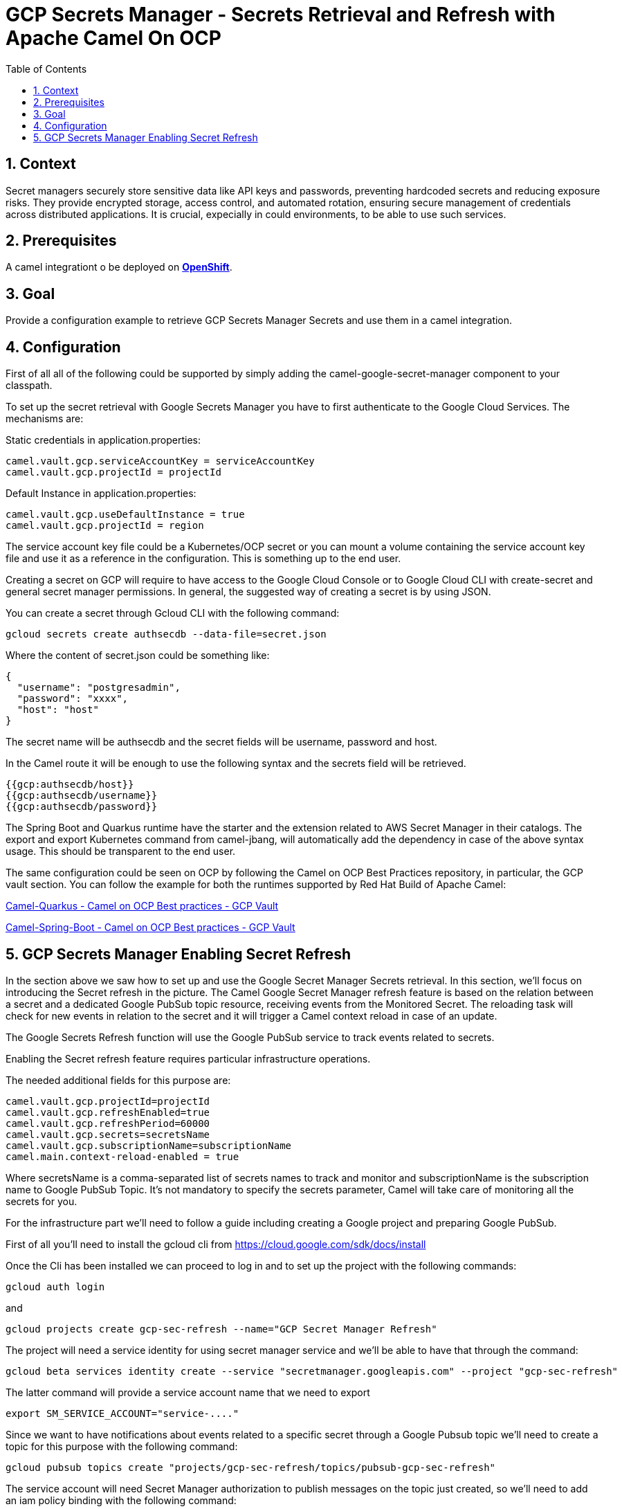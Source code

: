 = GCP Secrets Manager - Secrets Retrieval and Refresh with Apache Camel On OCP
:icons: font
:numbered:
:title: GCP Secrets Manager Secrets Retrieval and Refresh with Apache Camel On OCP
:toc: left
:toclevels: 2
:source-highlighter: coderay

== Context

Secret managers securely store sensitive data like API keys and passwords, preventing hardcoded secrets and reducing exposure risks. They provide encrypted storage, access control, and automated rotation, ensuring secure management of credentials across distributed applications.
It is crucial, expecially in could environments, to be able to use such services.

== Prerequisites 

A camel integrationt o be deployed on https://www.redhat.com/en/technologies/cloud-computing/openshift[**OpenShift**].

== Goal

Provide a configuration example to retrieve GCP Secrets Manager Secrets and use them in a camel integration.

== Configuration
First of all all of the following could be supported by simply adding
the camel-google-secret-manager component to your classpath.

To set up the secret retrieval with Google Secrets Manager you have to
first authenticate to the Google Cloud Services. The mechanisms are:

Static credentials in application.properties:

....
camel.vault.gcp.serviceAccountKey = serviceAccountKey
camel.vault.gcp.projectId = projectId   
....

Default Instance in application.properties:

....
camel.vault.gcp.useDefaultInstance = true
camel.vault.gcp.projectId = region
....

The service account key file could be a Kubernetes/OCP secret or you can
mount a volume containing the service account key file and use it as a
reference in the configuration. This is something up to the end user.

Creating a secret on GCP will require to have access to the Google Cloud
Console or to Google Cloud CLI with create-secret and general secret
manager permissions. In general, the suggested way of creating a secret
is by using JSON.

You can create a secret through Gcloud CLI with the following command:

`gcloud secrets create authsecdb --data-file=secret.json`

Where the content of secret.json could be something like:

[source,json]
----
{
  "username": "postgresadmin",
  "password": "xxxx",
  "host": "host"
}
----

The secret name will be authsecdb and the secret fields will be
username, password and host.

In the Camel route it will be enough to use the following syntax and the
secrets field will be retrieved.

....
{{gcp:authsecdb/host}}
{{gcp:authsecdb/username}}
{{gcp:authsecdb/password}}
....

The Spring Boot and Quarkus runtime have the starter and the extension
related to AWS Secret Manager in their catalogs. The export and export
Kubernetes command from camel-jbang, will automatically add the
dependency in case of the above syntax usage. This should be transparent
to the end user.

The same configuration could be seen on OCP by following the Camel on
OCP Best Practices repository, in particular, the GCP vault section. You
can follow the example for both the runtimes supported by Red Hat Build
of Apache Camel:

https://github.com/oscerd/camel-on-ocp-best-practices/tree/main/vault/gcp/camel-quarkus/retrieval[Camel-Quarkus
- Camel on OCP Best practices - GCP Vault]

https://github.com/oscerd/camel-on-ocp-best-practices/tree/main/vault/gcp/camel-spring-boot/retrieval[Camel-Spring-Boot
- Camel on OCP Best practices - GCP Vault]

== GCP Secrets Manager Enabling Secret Refresh

In the section above we saw how to set up and use the Google Secret
Manager Secrets retrieval. In this section, we’ll focus on introducing
the Secret refresh in the picture. The Camel Google Secret Manager
refresh feature is based on the relation between a secret and a
dedicated Google PubSub topic resource, receiving events from the
Monitored Secret. The reloading task will check for new events in
relation to the secret and it will trigger a Camel context reload in
case of an update.

The Google Secrets Refresh function will use the Google PubSub service
to track events related to secrets.

Enabling the Secret refresh feature requires particular infrastructure
operations.

The needed additional fields for this purpose are:

....
camel.vault.gcp.projectId=projectId
camel.vault.gcp.refreshEnabled=true
camel.vault.gcp.refreshPeriod=60000
camel.vault.gcp.secrets=secretsName
camel.vault.gcp.subscriptionName=subscriptionName
camel.main.context-reload-enabled = true
....

Where secretsName is a comma-separated list of secrets names to track
and monitor and subscriptionName is the subscription name to Google
PubSub Topic. It’s not mandatory to specify the secrets parameter, Camel
will take care of monitoring all the secrets for you.

For the infrastructure part we’ll need to follow a guide including
creating a Google project and preparing Google PubSub.

First of all you’ll need to install the gcloud cli from
https://cloud.google.com/sdk/docs/install

Once the Cli has been installed we can proceed to log in and to set up
the project with the following commands:

....
gcloud auth login
....

and

....
gcloud projects create gcp-sec-refresh --name="GCP Secret Manager Refresh"
....

The project will need a service identity for using secret manager
service and we’ll be able to have that through the command:

....
gcloud beta services identity create --service "secretmanager.googleapis.com" --project "gcp-sec-refresh"
....

The latter command will provide a service account name that we need to
export

....
export SM_SERVICE_ACCOUNT="service-...."
....

Since we want to have notifications about events related to a specific
secret through a Google Pubsub topic we’ll need to create a topic for
this purpose with the following command:

....
gcloud pubsub topics create "projects/gcp-sec-refresh/topics/pubsub-gcp-sec-refresh"
....

The service account will need Secret Manager authorization to publish
messages on the topic just created, so we’ll need to add an iam policy
binding with the following command:

....
gcloud pubsub topics add-iam-policy-binding pubsub-gcp-sec-refresh --member "serviceAccount:${SM_SERVICE_ACCOUNT}" --role "roles/pubsub.publisher" --project gcp-sec-refresh
....

We now need to create a subscription to the pubsub-gcp-sec-refresh just
created and we’re going to call it sub-gcp-sec-refresh with the
following command:

....
gcloud pubsub subscriptions create "projects/gcp-sec-refresh/subscriptions/sub-gcp-sec-refresh" --topic "projects/gcp-sec-refresh/topics/pubsub-gcp-sec-refresh"
....

Now we need to create a service account for running our application:

....
gcloud iam service-accounts create gcp-sec-refresh-sa --description="GCP Sec Refresh SA" --project gcp-sec-refresh
....

Let’s give the SA an owner role:

....
gcloud projects add-iam-policy-binding gcp-sec-refresh --member="serviceAccount:gcp-sec-refresh-sa@gcp-sec-refresh.iam.gserviceaccount.com" --role="roles/owner"
....

Now we should create a Service account key file for the just create SA:

....
gcloud iam service-accounts keys create gcp-sec-refresh.json --iam-account=gcp-sec-refresh-sa@gcp-sec-refresh.iam.gserviceaccount.com
....

Modify the application.properties file to point to serviceAccountKey
property to the just create gcp-sec-refresh.json file.

Let’s enable the Secret Manager API for our project

....
gcloud services enable secretmanager.googleapis.com --project gcp-sec-refresh
....

Let’s enable the Pubsub API for our project

....
gcloud services enable pubsub.googleapis.com --project gcp-sec-refresh
....

If needed enable also the Billing API.

Now it’s time to create our hello secret, with topic notification:

....
gcloud secrets create authsecdb --topics=projects/gcp-sec-refresh/topics/pubsub-gcp-sec-refresh --project=gcp-sec-refresh
....

And let’s add the value

....
gcloud secrets versions add hello --data-file=secret.json --project=gcp-sec-refresh
....

The same configuration could be seen on OCP by following the Camel on
OCP Best Practices repository, in particular, the GCP vault section:

https://github.com/oscerd/camel-on-ocp-best-practices/tree/main/vault/gcp/camel-quarkus/retrieval-and-refresh[Camel-Quarkus
- Camel on OCP Best practices - GCP Vault with refresh]

https://github.com/oscerd/camel-on-ocp-best-practices/tree/main/vault/gcp/camel-spring-boot/retrieval-and-refresh[Camel-Spring-Boot
- Camel on OCP Best practices - GCP Vault with refresh]

